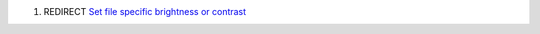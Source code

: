 #. REDIRECT `Set file specific brightness or contrast <Set_file_specific_brightness_or_contrast>`__
